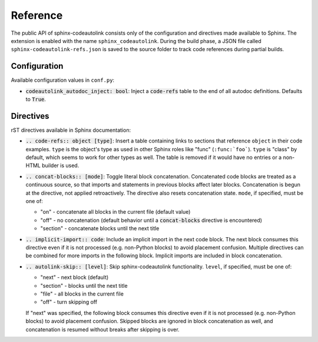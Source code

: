 .. _reference:

Reference
=========
The public API of sphinx-codeautolink consists only of the configuration
and directives made available to Sphinx.
The extension is enabled with the name ``sphinx_codeautolink``.
During the build phase, a JSON file called ``sphinx-codeautolink-refs.json``
is saved to the source folder to track code references during partial builds.

Configuration
-------------
Available configuration values in ``conf.py``:

- :code:`codeautolink_autodoc_inject: bool`: Inject a :code:`code-refs` table
  to the end of all autodoc definitions. Defaults to :code:`True`.

Directives
----------
rST directives available in Sphinx documentation:

- :code:`.. code-refs:: object [type]`: Insert a table containing links to
  sections that reference ``object`` in their code examples. ``type`` is the
  object's type as used in other Sphinx roles like "func" (``:func:`foo```).
  ``type`` is "class" by default, which seems to work for other types as well.
  The table is removed if it would have no entries or a non-HTML builder is
  used.
- :code:`.. concat-blocks:: [mode]`: Toggle literal block concatenation.
  Concatenated code blocks are treated as a continuous source,
  so that imports and statements in previous blocks affect later blocks.
  Concatenation is begun at the directive, not applied retroactively.
  The directive also resets concatenation state.
  ``mode``, if specified, must be one of:

  - "on" - concatenate all blocks in the current file (default value)
  - "off" - no concatenation (default behavior until a :code:`concat-blocks`
    directive is encountered)
  - "section" - concatenate blocks until the next title

- :code:`.. implicit-import:: code`: Include an implicit import in the next
  code block. The next block consumes this directive even if it is not
  processed (e.g. non-Python blocks) to avoid placement confusion.
  Multiple directives can be combined for more imports in the following block.
  Implicit imports are included in block concatenation.
- :code:`.. autolink-skip:: [level]`: Skip sphinx-codeautolink functionality.
  ``level``, if specified, must be one of:

  - "next" - next block (default)
  - "section" - blocks until the next title
  - "file" - all blocks in the current file
  - "off" - turn skipping off

  If "next" was specified, the following block consumes this directive even if
  it is not processed (e.g. non-Python blocks) to avoid placement confusion.
  Skipped blocks are ignored in block concatenation as well, and concatenation
  is resumed without breaks after skipping is over.
